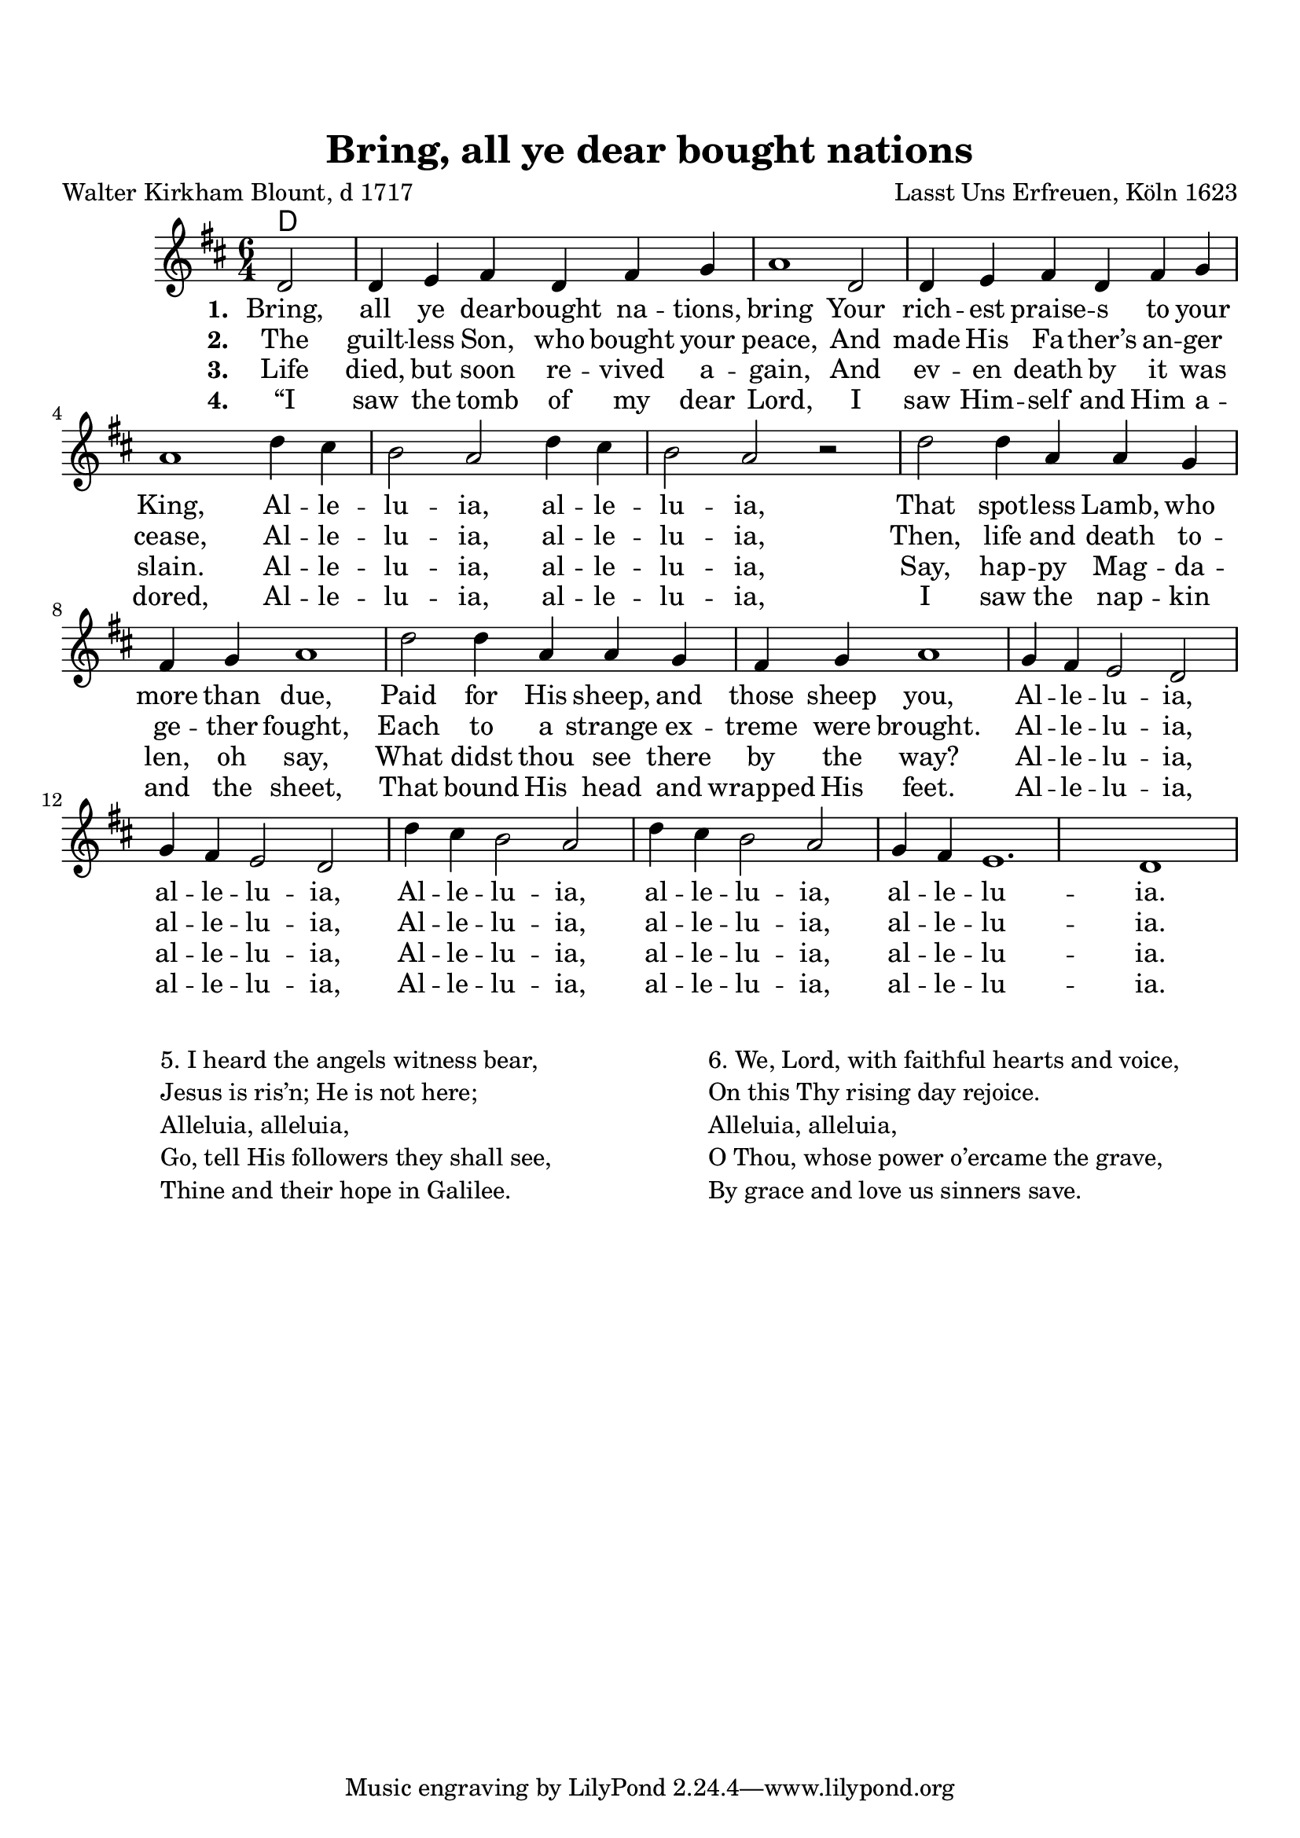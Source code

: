 \version "2.22.1"

\paper {
  top-margin = 20
}

\header {
  title = "Bring, all ye dear bought nations"
  composer = "Lasst Uns Erfreuen, Köln 1623"
  poet = "Walter Kirkham Blount, d 1717"
}

melody = \relative c' {
  \clef treble
  \key d \major
  \time 6/4

  \partial 2 d2 d4 e fis d fis g a1
  d,2 d4 e fis d fis g a1
  d4 cis b2 a d4 cis b2 a r2
  d2 d4 a a g fis g a1
  d2 d4 a a g fis g a1
  g4 fis e2 d g4 fis e2 d
  d'4 cis b2 a d4 cis b2 a
  g4 fis e1.
  d1
}

text = \lyricmode {
\set stanza = "1. "  Bring, all ye dear -- bought na -- tions, bring
Your rich -- est praise -- s to your King,
Al -- le -- lu -- ia, al -- le -- lu -- ia,
That spot -- less Lamb, who more than due,
Paid for His sheep, and those sheep you,
Al -- le -- lu -- ia, al -- le -- lu -- ia,
Al -- le -- lu -- ia, al -- le -- lu -- ia, al -- le -- lu -- ia.
}

verseTwo = \lyricmode {
\set stanza = "2. "  The guilt -- less Son, who bought your peace,
And made His Fa -- ther’s an -- ger cease,
Al -- le -- lu -- ia, al -- le -- lu -- ia,
Then, life and death to -- ge -- ther fought,
Each to a strange ex -- treme were brought.
Al -- le -- lu -- ia, al -- le -- lu -- ia,
Al -- le -- lu -- ia, al -- le -- lu -- ia, al -- le -- lu -- ia.
}

verseThree = \lyricmode {
\set stanza = "3. " 
Life died, but soon re -- vived a -- gain,
And ev -- en death by it was slain.
Al -- le -- lu -- ia, al -- le -- lu -- ia,
Say, hap -- py Mag -- da -- len, oh say,
What didst thou see there by the way?
Al -- le -- lu -- ia, al -- le -- lu -- ia,
Al -- le -- lu -- ia, al -- le -- lu -- ia, al -- le -- lu -- ia.
}

verseFour = \lyricmode {
\set stanza = "4. " 
“I saw the tomb of my dear Lord,
I saw Him -- self and Him a -- dored,
Al -- le -- lu -- ia, al -- le -- lu -- ia,
I saw the nap -- kin and the sheet,
That bound His head and wrapped His feet.
Al -- le -- lu -- ia, al -- le -- lu -- ia,
Al -- le -- lu -- ia, al -- le -- lu -- ia, al -- le -- lu -- ia.
}

harmonies = \chordmode {
  d4
}

\score {
  <<
    \new ChordNames {
      \set chordChanges = ##t
      \harmonies
    }
    \new Voice = "one" { \melody }
    \new Lyrics \lyricsto "one" \text
    \new Lyrics \lyricsto "one" \verseTwo
    \new Lyrics \lyricsto "one" \verseThree
    \new Lyrics \lyricsto "one" \verseFour
  >>
  \layout { }
  \midi { }

}

\markup {
  \vspace #2
  \fill-line {
\hspace #1
    \column {
      \line { 5. I heard the angels witness bear, }
      \line { Jesus is ris’n; He is not here; }
      \line { Alleluia, alleluia, }
      \line { Go, tell His followers they shall see, }
      \line { Thine and their hope in Galilee. }
    }
\hspace #1
    \column {
      \line { 6. We, Lord, with faithful hearts and voice, }
      \line { On this Thy rising day rejoice. }
      \line { Alleluia, alleluia, }
      \line { O Thou, whose power o’ercame the grave, }
      \line { By grace and love us sinners save. }
    }
\hspace #1
  }
}


